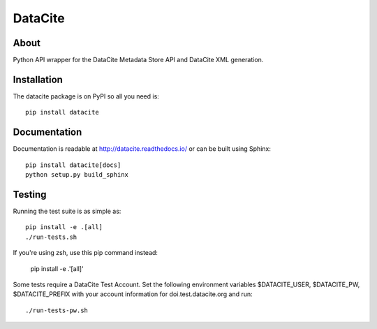 ==========
 DataCite
==========

.. image:: https://github.com/inveniosoftware/datacite/workflows/CI/badge.svg
        :target: https://github.com/inveniosoftware/datacite/actions

.. image:: https://img.shields.io/coveralls/inveniosoftware/datacite.svg
   :target: https://coveralls.io/r/inveniosoftware/datacite?branch=master

.. image:: https://img.shields.io/pypi/v/datacite.svg?maxAge=2592000
   :target: https://pypi.python.org/pypi/datacite/

.. image:: https://pepy.tech/badge/datacite?maxAge=2592000
   :target: https://pypi.python.org/pypi/datacite/

.. image:: https://img.shields.io/pypi/l/datacite.svg
   :target: https://github.com/inveniosoftware/datacite/blob/master/LICENSE

.. image:: https://img.shields.io/github/tag/inveniosoftware/datacite.svg
   :target: https://github.com/inveniosoftware/datacite/releases/




About
=====

Python API wrapper for the DataCite Metadata Store API and DataCite XML
generation.


Installation
============
The datacite package is on PyPI so all you need is: ::

    pip install datacite


Documentation
=============

Documentation is readable at http://datacite.readthedocs.io/ or can be
built using Sphinx: ::

    pip install datacite[docs]
    python setup.py build_sphinx


Testing
=======
Running the test suite is as simple as: ::

    pip install -e .[all]
    ./run-tests.sh

If you're using zsh, use this pip command instead:

    pip install -e .'[all]'

Some tests require a DataCite Test Account.  
Set the following environment variables 
$DATACITE_USER, $DATACITE_PW, $DATACITE_PREFIX 
with your account information for doi.test.datacite.org and
run: ::

    ./run-tests-pw.sh
